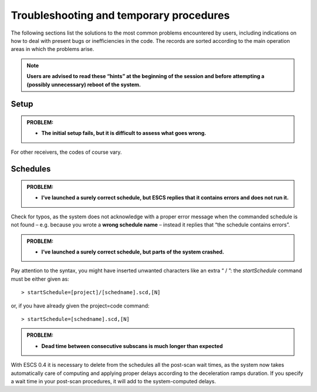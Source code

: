 .. _E_Troubleshooting-and-temporary-procedures:

****************************************
Troubleshooting and temporary procedures
****************************************

The following sections list the solutions to the most common problems 
encountered by users, including indications on how to deal with present bugs 
or inefficiencies in the code. The records are sorted according to the main 
operation areas in which the problems arise. 

.. note:: **Users are advised to read these “hints” at the beginning of the 
   session and before attempting a (possibly unnecessary) reboot of 
   the system.** 


Setup
=====

.. admonition:: PROBLEM: 

   * **The initial setup fails, but it is difficult to assess what goes 
     wrong.**


For other receivers, the codes of course vary. 




Schedules
=========

.. admonition:: PROBLEM:  

    * **I’ve launched a surely correct schedule, but ESCS replies that 
      it contains errors and does not run it.** 

Check for typos, as the system does not acknowledge with a proper error 
message when the commanded schedule is not found – e.g. because you wrote 
a **wrong schedule name** – instead it replies that “the schedule contains 
errors”. 



.. admonition:: PROBLEM:  

    * **I’ve launched a surely correct schedule, but parts of the system 
      crashed.**

Pay attention to the syntax, you might have inserted unwanted characters like 
an extra “ / ”: the *startSchedule* command must be either given as::

    > startSchedule=[project]/[schedname].scd,[N]

or, if you have already given the project=code command:: 

    > startSchedule=[schedname].scd,[N]



.. admonition:: PROBLEM:  

    * **Dead time between consecutive subscans is much longer than expected**

With ESCS 0.4 it is necessary to delete from the schedules all the post-scan 
wait times, as the system now takes automatically care of computing and 
applying proper delays according to the deceleration ramps duration. 
If you specify a wait time in your post-scan procedures, it will add to the 
system-computed delays. 


